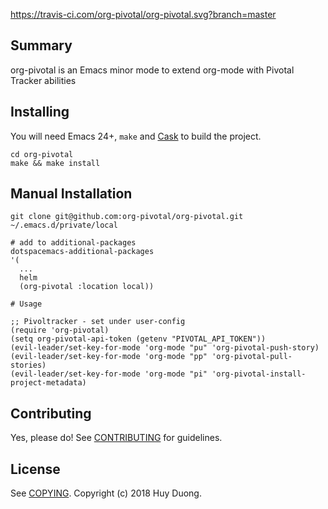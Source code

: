 [[https://travis-ci.com/org-pivotal/org-pivotal][https://travis-ci.com/org-pivotal/org-pivotal.svg?branch=master]]
# org-pivotal

** Summary
   :PROPERTIES:
   :CUSTOM_ID: summary
   :END:

org-pivotal is an Emacs minor mode to extend org-mode with Pivotal
Tracker abilities

** Installing
   :PROPERTIES:
   :CUSTOM_ID: installing
   :END:

You will need Emacs 24+, =make= and
[[https://github.com/cask/cask][Cask]] to build the project.

#+BEGIN_EXAMPLE
    cd org-pivotal
    make && make install
#+END_EXAMPLE

** Manual Installation
   :PROPERTIES:
   :CUSTOM_ID: manual-installation
   :END:

#+BEGIN_EXAMPLE
    git clone git@github.com:org-pivotal/org-pivotal.git ~/.emacs.d/private/local

    # add to additional-packages
    dotspacemacs-additional-packages
    '(
      ...
      helm
      (org-pivotal :location local))

    # Usage

    ;; Pivoltracker - set under user-config
    (require 'org-pivotal)
    (setq org-pivotal-api-token (getenv "PIVOTAL_API_TOKEN"))
    (evil-leader/set-key-for-mode 'org-mode "pu" 'org-pivotal-push-story)
    (evil-leader/set-key-for-mode 'org-mode "pp" 'org-pivotal-pull-stories)
    (evil-leader/set-key-for-mode 'org-mode "pi" 'org-pivotal-install-project-metadata)
#+END_EXAMPLE

** Contributing
   :PROPERTIES:
   :CUSTOM_ID: contributing
   :END:

Yes, please do! See [[./CONTRIBUTING.md][CONTRIBUTING]] for guidelines.

** License
   :PROPERTIES:
   :CUSTOM_ID: license
   :END:

See [[./COPYING][COPYING]]. Copyright (c) 2018 Huy Duong.
